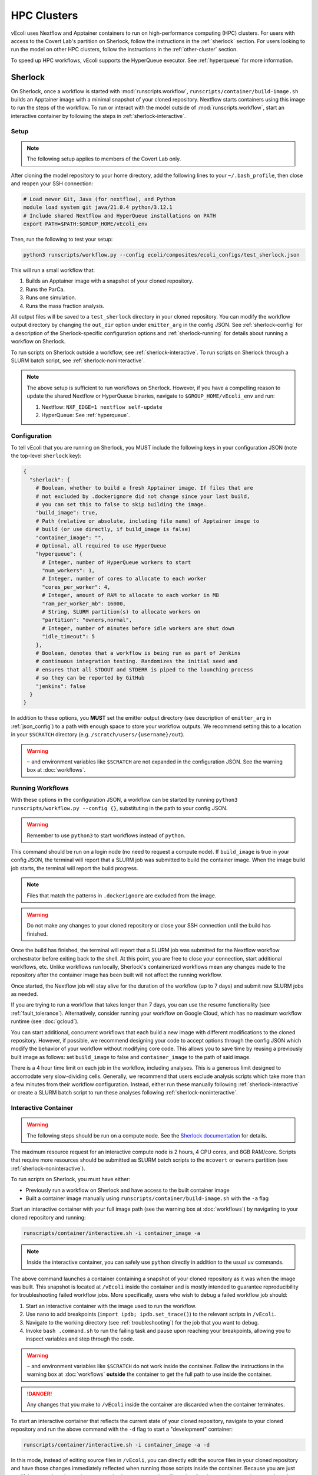============
HPC Clusters
============

vEcoli uses Nextflow and Apptainer containers to run on high-performance
computing (HPC) clusters. For users with access to the Covert Lab's partition
on Sherlock, follow the instructions in the :ref:`sherlock` section. For users
looking to run the model on other HPC clusters, follow the instructions in the
:ref:`other-cluster` section.

To speed up HPC workflows, vEcoli supports the HyperQueue executor. See :ref:`hyperqueue`
for more information. 

.. _sherlock:

--------
Sherlock
--------

On Sherlock, once a workflow is started with :mod:`runscripts.workflow`,
``runscripts/container/build-image.sh`` builds an Apptainer image with
a minimal snapshot of your cloned repository. Nextflow starts containers
using this image to run the steps of the workflow. To run or interact
with the model outside of :mod:`runscripts.workflow`, start an
interactive container by following the steps in :ref:`sherlock-interactive`.

.. _sherlock-setup:

Setup
=====

.. note::
    The following setup applies to members of the Covert Lab only.

After cloning the model repository to your home directory, add the following
lines to your ``~/.bash_profile``, then close and reopen your SSH connection:

.. code-block:: bash

    # Load newer Git, Java (for nextflow), and Python
    module load system git java/21.0.4 python/3.12.1
    # Include shared Nextflow and HyperQueue installations on PATH
    export PATH=$PATH:$GROUP_HOME/vEcoli_env

Then, run the following to test your setup:

.. code-block:: bash

  python3 runscripts/workflow.py --config ecoli/composites/ecoli_configs/test_sherlock.json

This will run a small workflow that:

1. Builds an Apptainer image with a snapshot of your cloned repository.
2. Runs the ParCa.
3. Runs one simulation.
4. Runs the mass fraction analysis.

All output files will be saved to a ``test_sherlock`` directory in your
cloned repository. You can modify the workflow output directory by changing
the ``out_dir`` option under ``emitter_arg`` in the config JSON.
See :ref:`sherlock-config` for a description of the Sherlock-specific
configuration options and :ref:`sherlock-running` for details about running
a workflow on Sherlock.

To run scripts on Sherlock outside a workflow, see :ref:`sherlock-interactive`.
To run scripts on Sherlock through a SLURM batch script, see :ref:`sherlock-noninteractive`.

.. note::
    The above setup is sufficient to run workflows on Sherlock. However, if you
    have a compelling reason to update the shared Nextflow or HyperQueue binaries,
    navigate to ``$GROUP_HOME/vEcoli_env`` and run:

    1. Nextflow: ``NXF_EDGE=1 nextflow self-update``
    2. HyperQueue: See :ref:`hyperqueue`.

.. _sherlock-config:

Configuration
=============

To tell vEcoli that you are running on Sherlock, you MUST include the following
keys in your configuration JSON (note the top-level ``sherlock`` key):

.. code-block::

  {
    "sherlock": {
      # Boolean, whether to build a fresh Apptainer image. If files that are
      # not excluded by .dockerignore did not change since your last build,
      # you can set this to false to skip building the image.
      "build_image": true,
      # Path (relative or absolute, including file name) of Apptainer image to
      # build (or use directly, if build_image is false)
      "container_image": "",
      # Optional, all required to use HyperQueue
      "hyperqueue": {
        # Integer, number of HyperQueue workers to start
        "num_workers": 1,
        # Integer, number of cores to allocate to each worker
        "cores_per_worker": 4,
        # Integer, amount of RAM to allocate to each worker in MB
        "ram_per_worker_mb": 16000,
        # String, SLURM partition(s) to allocate workers on
        "partition": "owners,normal",
        # Integer, number of minutes before idle workers are shut down
        "idle_timeout": 5
      },
      # Boolean, denotes that a workflow is being run as part of Jenkins
      # continuous integration testing. Randomizes the initial seed and
      # ensures that all STDOUT and STDERR is piped to the launching process
      # so they can be reported by GitHub
      "jenkins": false
    }
  }

In addition to these options, you **MUST** set the emitter output directory
(see description of ``emitter_arg`` in :ref:`json_config`) to a path with
enough space to store your workflow outputs. We recommend setting this to
a location in your ``$SCRATCH`` directory (e.g. ``/scratch/users/{username}/out``).

.. warning::
  ``~`` and environment variables like ``$SCRATCH`` are not expanded in the
  configuration JSON. See the warning box at :doc:`workflows`.

.. _sherlock-running:

Running Workflows
=================

With these options in the configuration JSON, a workflow can be started by
running ``python3 runscripts/workflow.py --config {}``, substituting
in the path to your config JSON. 

.. warning::
  Remember to use ``python3`` to start workflows instead of ``python``.

This command should be run on a login node (no need to request a compute node).
If ``build_image`` is true in your config JSON, the terminal will report that
a SLURM job was submitted to build the container image. When the image build
job starts, the terminal will report the build progress.

.. note::
  Files that match the patterns in ``.dockerignore`` are excluded from the image.

.. warning::
  Do not make any changes to your cloned repository or close your SSH
  connection until the build has finished.

Once the build has finished, the terminal will report that a SLURM job
was submitted for the Nextflow workflow orchestrator before exiting
back to the shell. At this point, you are free to close your connection,
start additional workflows, etc. Unlike workflows run locally, Sherlock's
containerized workflows mean any changes made to the repository after the
container image has been built will not affect the running workflow.

Once started, the Nextflow job will stay alive for the duration of the
workflow (up to 7 days) and submit new SLURM jobs as needed.

If you are trying to run a workflow that takes longer than 7 days, you can
use the resume functionality (see :ref:`fault_tolerance`). Alternatively,
consider running your workflow on Google Cloud, which has no maximum workflow
runtime (see :doc:`gcloud`).

You can start additional, concurrent workflows that each build a new image
with different modifications to the cloned repository. However, if possible,
we recommend designing your code to accept options through the config JSON
which modify the behavior of your workflow without modifying core code. This
allows you to save time by reusing a previously built image as follows:
set ``build_image`` to false and ``container_image`` to the path of said image.

There is a 4 hour time limit on each job in the workflow, including analyses.
This is a generous limit designed to accomodate very slow-dividing cells.
Generally, we recommend that users exclude analysis scripts which take more
than a few minutes from their workflow configuration. Instead, either run these
manually following :ref:`sherlock-interactive` or create a
SLURM batch script to run these analyses following :ref:`sherlock-noninteractive`.

.. _sherlock-interactive:

Interactive Container
=====================

.. warning::
  The following steps should be run on a compute node. See the
  `Sherlock documentation <https://www.sherlock.stanford.edu/docs/user-guide/running-jobs/?h=interactive#interactive-jobs>`_
  for details.
  
The maximum resource request for an interactive compute
node is 2 hours, 4 CPU cores, and 8GB RAM/core. Scripts that require more
resources should be submitted as SLURM batch scripts to the ``mcovert``
or ``owners`` partition (see :ref:`sherlock-noninteractive`).

To run scripts on Sherlock, you must have either:

- Previously run a workflow on Sherlock and have access to the built container image
- Built a container image manually using ``runscripts/container/build-image.sh`` with
  the ``-a`` flag

Start an interactive container with your full image path (see the warning box at
:doc:`workflows`) by navigating to your cloned repository and running:

.. code-block:: bash

  runscripts/container/interactive.sh -i container_image -a

.. note::
  Inside the interactive container, you can safely use ``python`` directly
  in addition to the usual ``uv`` commands.

The above command launches a container containing a snapshot of your
cloned repository as it was when the image was built. This snapshot
is located at ``/vEcoli`` inside the container and is mostly intended
to guarantee reproducibility for troubleshooting failed workflow jobs.
More specifically, users who wish to debug a failed workflow job should:

1. Start an interactive container with the image used to run the workflow.
2. Use ``nano`` to add breakpoints (``import ipdb; ipdb.set_trace()``)
   to the relevant scripts in ``/vEcoli``.
3. Navigate to the working directory (see :ref:`troubleshooting`) for the
   job that you want to debug.
4. Invoke ``bash .command.sh`` to run the failing task and pause upon
   reaching your breakpoints, allowing you to inspect variables and step
   through the code.

.. warning::
  ``~`` and environment variables like ``$SCRATCH`` do not work
  inside the container. Follow the instructions in the warning box at
  :doc:`workflows` **outside** the container to get the full path to
  use inside the container.

.. danger::
  Any changes that you make to ``/vEcoli`` inside the container are discarded
  when the container terminates.

To start an interactive container that reflects the current state of your
cloned repository, navigate to your cloned repository and run the above
command with the ``-d`` flag to start a "development" container:

.. code-block:: bash

  runscripts/container/interactive.sh -i container_image -a -d

In this mode, instead of editing source files in ``/vEcoli``, you can
directly edit the source files in your cloned repository and have those
changes immediately reflected when running those scripts inside the
container. Because you are just modifying your cloned repository, any
code changes you make will persist after the container terminates and
can be tracked using Git version control.

.. note::
  If the image you use to start a development container was built with
  an outdated version of ``uv.lock`` or ``pyproject.toml``, there may
  be a long startup delay due to package updates. To avoid this,
  build a new image with ``runscripts/container/build-image.sh -i container_image -a``,
  replacing ``container_image`` with a path for the image to build.

.. _sherlock-noninteractive:

Non-Interactive Container
=========================

To run any script inside a container without starting an interactive session,
use the same command as :ref:`sherlock-interactive` but specify a command
using the ``-c`` flag. For example, to run the ParCa process, navigate to
your cloned repository and run the following command, replacing ``container_image``
with the pat to your container image and ``{}`` with the path to your
configuration JSON:

.. code-block:: bash

  runscripts/container/interactive.sh -i container_image -c "python /vEcoli/runscripts/parca.py --config {}"

This feature is intended for use in
`SLURM batch scripts <https://www.sherlock.stanford.edu/docs/getting-started/submitting/#batch-scripts>`_
to manually run analysis scripts with custom resource requests. Make sure
to include one of the following directives at the top of your script:

- ``#SBATCH --partition=owners``: The big advantage of this partition is that you
  can request very large amounts of resources (for example, dozens of cores). The
  major downsides are that queue times may be long and other users may preempt
  your job at any moment, though this is anecdotally rare for jobs under an hour long.
- ``#SBATCH --partition=mcovert``: Best for high priority scripts (short queue time)
  that you cannot risk being preempted. The number of available cores is 32 minus
  whatever is currently being used by other users in the ``mcovert`` partition.
  Importantly, if all 32 cores are in use by ``mcovert`` users, not only will your
  script have to wait for resources to free up, so will any workflows. As such,
  treat this partition as a limited resource reserved for high priority jobs.

Just as with interactive containers, to run scripts directly from your
cloned repository and not the snapshot, add the ``-d`` flag drop the
``/vEcoli/`` prefix from script names. Note that changing files in your
cloned repository may affect SLURM batch jobs submitted with this flag.

.. _other-cluster:

--------------
Other Clusters
--------------

Nextflow has support for a wide array of HPC schedulers. If your HPC cluster uses
a supported scheduler, you can likely run vEcoli on it with fairly minimal modifications.

Prerequisites
=============

The following are required:

- Nextflow (requires Java)
- Python 3.9+
- Git clone vEcoli to a location that is accessible from all nodes in your cluster

If your cluster has Apptainer (formerly known as Singularity) installed,
check to see if it is configured to automatically mount all filesystems (see
`Apptainer docs <https://apptainer.org/docs/user/main/bind_paths_and_mounts.html#system-defined-bind-paths>`_).
If not, you may run into errors when running workflows because
Apptainer containers are read-only. You may be able to resolve this by
adding ``--writeable-tmpfs`` to ``containerOptions`` for the ``sherlock``
and ``sherlock-hq`` profiles in ``runscripts/nextflow/config.template``.
Additionally, you will need to manually specify paths to mount when debugging
with interactive containers (see :ref:`sherlock-interactive`). This can be done
using the ``-p`` argument for ``runscripts/container/interactive.sh``.

If your cluster does not have Apptainer, you can try the following steps:

1. Completely follow the local setup instructions in the README (install uv, etc).
2. Delete the following lines from ``runscripts/nextflow/config.template``:

.. code-block:: bash

    process.container = 'IMAGE_NAME'
    ...
    apptainer.enabled = true

3. Make sure to always set ``build_runtime_image`` to false in your config JSONs
   (see :ref:`sherlock-config`)


.. _cluster-options:

Cluster Options
===============

If your HPC cluster uses the SLURM scheduler,
you can use vEcoli on that cluster by changing the ``queue`` option in
``runscripts/nextflow/config.template`` and all instances of
``--partition=QUEUE(S)`` in :py:mod:`runscripts.workflow` to the
right queue(s) for your cluster.

If your HPC cluster uses a different scheduler, refer to the Nextflow
`executor documentation <https://www.nextflow.io/docs/latest/executor.html>`_
for more information on configuring the right executor. Beyond changing queue
names as described above, this could be as simple as modifying the ``executor``
directives for the ``sherlock`` and ``sherlock_hq`` profiles in
``runscripts/nextflow/config.template``. Additionally, you will need to
replace the SLURM submission directives in :py:func:`runscripts.workflow.main`
with equivalent directives for your scheduler.


.. _hyperqueue:

----------
HyperQueue
----------

HyperQueue is a job scheduler that is designed to run on top of a traditional HPC
scheduler like SLURM. It consists of a head server and one or more workers scheduled
by the underlying HPC scheduler. By configuring the worker jobs to persist for long
enough to complete multiple tasks, HyperQueue reduces the amount of time tasks spend
waiting in the queue, especially for shorter tasks. We recommend using HyperQueue
if your workflow spans more than a handful of generations.

With the required options set (:ref:`sherlock-config`), HyperQueue will start a head
server in the same SLURM job that will run Nextflow. Then, the user-configured worker
jobs will be submitted to SLURM. Finally, Nextflow will start the workflow and
submit tasks to the HyperQueue head server. From there, HyperQueue will manage the
scheduling of tasks on workers as they come online subject to resource constraints.

Here is a more detailed description of the required HyperQueue options:

1. ``num_workers``: The number of HyperQueue workers to start. Each worker will
   run in its own SLURM job with a 24-hour time limit. They will automatically
   resubmit themselves upon reaching the time limit or being preempted.
2. ``cores_per_worker``: The number of CPU cores to allocate to each worker. A
   good rule of thumb is to set this to 4, as this improves scheduling efficiency
   without being so large that it results in long queue times and/or frequent
   preemptions that kill many tasks at once. Try to set ``num_workers`` such that
   ``num_workers * cores_per_worker`` is equal to the maximum number of concurrent
   simulations in your workflow (seeds * variants).
3. ``ram_per_worker_mb``: The amount of RAM to allocate to each worker in MB. A
   good rule of thumb is to set this to ``4000 * cores_per_worker``, as each workflow
   task is configured to request 1 core and 4GB RAM/core by default. Workflow tasks
   that fail with exit code ``137`` or ``140`` are configured to retry up to 3 times
   and request ``4 * retry_num`` GB RAM each time. If you set ``ram_per_worker_mb``
   below 16GB, some of these retry attempts will never get scheduled. On the other
   hand, setting this too high relative to ``cores_per_worker`` would just waste
   the allocated resources most of the time. The recommended 4 cores per worker
   and 16GB of RAM per worker is the most granular configuration that allows
   HyperQueue to schedule 4 normal tasks (4GB each, 100% cores used), 2 normal and
   1 first retry (4 + 4 + 8, 75%), 1 normal and 1 second retry (4 + 12, 50%), or 1
   third retry (16, 25%).
4. ``partition``: The SLURM partition(s) to allocate workers on.
5. ``idle_timeout``: The number of minutes before idle workers are shut down.
   This should be set to a low value (5 as rule of thumb) to ensure that workers
   do not consume resources when there are no tasks to run. If you set this too high,
   workers will stay alive for longer than necessary, which drains resources and
   may harm your future job submission priority.

HyperQueue is distributed as a pre-built binary on GitHub.
Unfortunately, this binary is built with a newer version of GLIBC
than is available on Sherlock, necessitating a rebuild from source. A binary
built in this way is available in ``$GROUP_HOME/vEcoli_env`` to users with
access to the Covert Lab's partition on Sherlock. This is added to ``PATH``
in the Sherlock setup instructions, and unless you have a compelling reason
to update it, no further action is required.

Users who want or need to build from source should follow
`these instructions <https://it4innovations.github.io/hyperqueue/stable/installation/#compilation-from-source-code>`_.
